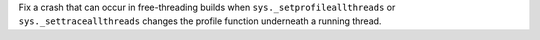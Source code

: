 Fix a crash that can occur in free-threading builds when
``sys._setprofileallthreads`` or ``sys._settraceallthreads`` changes the
profile function underneath a running thread.
